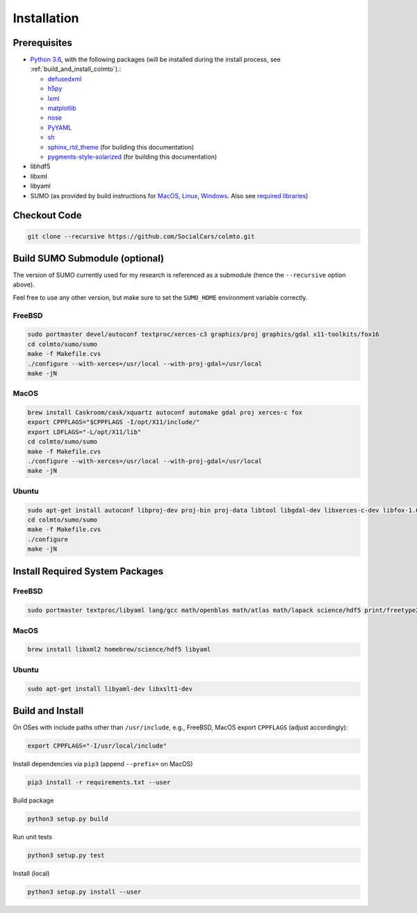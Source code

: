 .. _install:

Installation
============

.. _install_prerequisites:

Prerequisites
-------------

* `Python 3.6 <https://python.org>`_, with the following packages (will be installed during the install process, see :ref:`build_and_install_colmto`).:

  * `defusedxml <https://pypi.python.org/pypi/defusedxml>`_
  * `h5py <https://pypi.python.org/pypi/h5py>`_
  * `lxml <https://pypi.python.org/pypi/lxml>`_
  * `matplotlib <https://pypi.python.org/pypi/matplotlib>`_
  * `nose <https://pypi.python.org/pypi/nose>`_
  * `PyYAML <https://pypi.python.org/pypi/PyYAML>`_
  * `sh <https://pypi.python.org/pypi/sh>`_
  * `sphinx_rtd_theme <https://github.com/rtfd/sphinx_rtd_theme.git>`_ (for building this documentation)
  * `pygments-style-solarized <https://pypi.python.org/pypi/pygments-style-solarized>`_ (for building this documentation)

* libhdf5
* libxml
* libyaml
* SUMO (as provided by build instructions for `MacOS <http://sumo.dlr.de/wiki/Installing/MacOS_Build_w_Homebrew>`_,
  `Linux <http://sumo.dlr.de/wiki/Installing/Linux_Build>`_, `Windows <http://sumo.dlr.de/wiki/Installing/Windows_Build>`_.
  Also see `required libraries <http://sumo.dlr.de/wiki/Installing/Linux_Build_Libraries>`_)

Checkout Code
-------------

.. code-block:: bash

    git clone --recursive https://github.com/SocialCars/colmto.git


Build SUMO Submodule (optional)
-------------------------------

The version of SUMO currently used for my research is referenced as a submodule (hence the ``--recursive`` option above).

Feel free to use any other version, but make sure to set the ``SUMO_HOME`` environment variable correctly.

FreeBSD
^^^^^^^

.. code-block:: bash

    sudo portmaster devel/autoconf textproc/xerces-c3 graphics/proj graphics/gdal x11-toolkits/fox16
    cd colmto/sumo/sumo
    make -f Makefile.cvs
    ./configure --with-xerces=/usr/local --with-proj-gdal=/usr/local
    make -jN

MacOS
^^^^^

.. code-block:: bash

    brew install Caskroom/cask/xquartz autoconf automake gdal proj xerces-c fox
    export CPPFLAGS="$CPPFLAGS -I/opt/X11/include/"
    export LDFLAGS="-L/opt/X11/lib"
    cd colmto/sumo/sumo
    make -f Makefile.cvs
    ./configure --with-xerces=/usr/local --with-proj-gdal=/usr/local
    make -jN

Ubuntu
^^^^^^

.. code-block:: bash

    sudo apt-get install autoconf libproj-dev proj-bin proj-data libtool libgdal-dev libxerces-c-dev libfox-1.6-0 libfox-1.6-dev
    cd colmto/sumo/sumo
    make -f Makefile.cvs
    ./configure
    make -jN

Install Required System Packages
--------------------------------

FreeBSD
^^^^^^^

.. code-block:: bash

    sudo portmaster textproc/libyaml lang/gcc math/openblas math/atlas math/lapack science/hdf5 print/freetype2

MacOS
^^^^^

.. code-block:: bash

    brew install libxml2 homebrew/science/hdf5 libyaml

Ubuntu
^^^^^^

.. code-block:: bash

    sudo apt-get install libyaml-dev libxslt1-dev


.. _build_and_install_colmto:

Build and Install
-----------------

On OSes with include paths other than ``/usr/include``,
e.g., FreeBSD, MacOS export ``CPPFLAGS`` (adjust accordingly):

.. code-block:: bash

    export CPPFLAGS="-I/usr/local/include"

Install dependencies via ``pip3`` (append ``--prefix=`` on MacOS)

.. code-block:: bash

    pip3 install -r requirements.txt --user

Build package

.. code-block:: bash

    python3 setup.py build

Run unit tests

.. code-block:: bash

    python3 setup.py test


Install (local)

.. code-block:: bash

    python3 setup.py install --user
